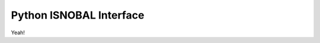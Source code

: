 .. python ISNOBAL interface for use with the vw_adaptor

Python ISNOBAL Interface
========================

Yeah!
